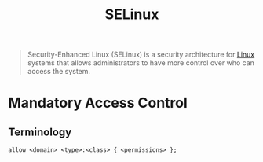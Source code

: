 :PROPERTIES:
:ID:       45719c34-b502-4d27-b868-385f96bf7ea0
:END:
#+title: SELinux

#+begin_quote
Security-Enhanced Linux (SELinux) is a security architecture for [[id:8a427ee7-2ef1-489b-af82-91de7be8a3ba][Linux]] systems
that allows administrators to have more control over who can access the system.
#+end_quote

* Mandatory Access Control
** Terminology

#+begin_src 
allow <domain> <type>:<class> { <permissions> };
#+end_src
